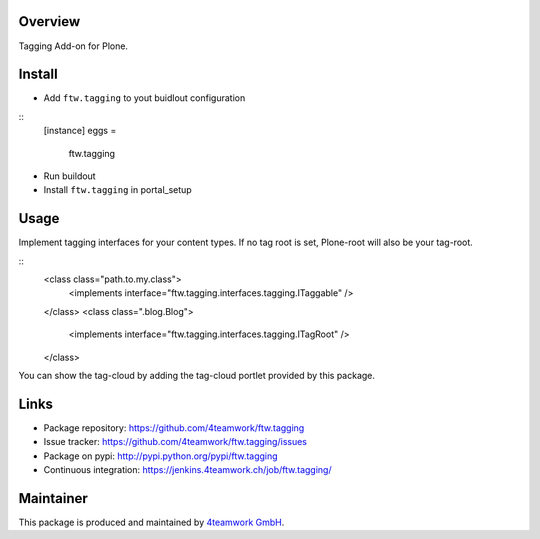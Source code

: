 Overview
========

Tagging Add-on for Plone.


Install
======

- Add ``ftw.tagging`` to yout buidlout configuration

:: 
  [instance]
  eggs = 
    ftw.tagging
    
- Run buildout

- Install ``ftw.tagging`` in portal_setup


Usage
=====

Implement tagging interfaces for your content types.
If no tag root is set, Plone-root will also be your tag-root.

::
  <class class="path.to.my.class">
      <implements interface="ftw.tagging.interfaces.tagging.ITaggable" />
  </class>
  <class class=".blog.Blog">
      <implements interface="ftw.tagging.interfaces.tagging.ITagRoot" />
  </class>


You can show the tag-cloud by adding the tag-cloud portlet provided by this
package. 

Links
=====

- Package repository: https://github.com/4teamwork/ftw.tagging
- Issue tracker: https://github.com/4teamwork/ftw.tagging/issues
- Package on pypi: http://pypi.python.org/pypi/ftw.tagging
- Continuous integration: https://jenkins.4teamwork.ch/job/ftw.tagging/

Maintainer
==========

This package is produced and maintained by `4teamwork GmbH <http://www.4teamwork.ch/>`_.

